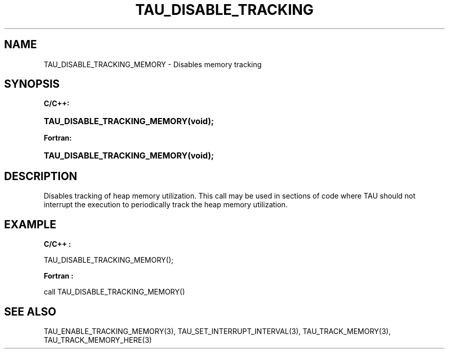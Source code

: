 .\" ** You probably do not want to edit this file directly **
.\" It was generated using the DocBook XSL Stylesheets (version 1.69.1).
.\" Instead of manually editing it, you probably should edit the DocBook XML
.\" source for it and then use the DocBook XSL Stylesheets to regenerate it.
.TH "TAU_DISABLE_TRACKING" "3" "08/31/2005" "" "TAU Instrumentation API"
.\" disable hyphenation
.nh
.\" disable justification (adjust text to left margin only)
.ad l
.SH "NAME"
TAU_DISABLE_TRACKING_MEMORY \- Disables memory tracking
.SH "SYNOPSIS"
.PP
\fBC/C++:\fR
.HP 28
\fB\fBTAU_DISABLE_TRACKING_MEMORY\fR\fR\fB(\fR\fBvoid);\fR
.PP
\fBFortran:\fR
.HP 28
\fB\fBTAU_DISABLE_TRACKING_MEMORY\fR\fR\fB(\fR\fBvoid);\fR
.SH "DESCRIPTION"
.PP
Disables tracking of heap memory utilization. This call may be used in sections of code where TAU should not interrupt the execution to periodically track the heap memory utilization.
.SH "EXAMPLE"
.PP
\fBC/C++ :\fR
.sp
.nf
TAU_DISABLE_TRACKING_MEMORY();      
    
.fi
.PP
\fBFortran :\fR
.sp
.nf
call TAU_DISABLE_TRACKING_MEMORY()
    
.fi
.SH "SEE ALSO"
.PP
TAU_ENABLE_TRACKING_MEMORY(3),
TAU_SET_INTERRUPT_INTERVAL(3),
TAU_TRACK_MEMORY(3),
TAU_TRACK_MEMORY_HERE(3)

